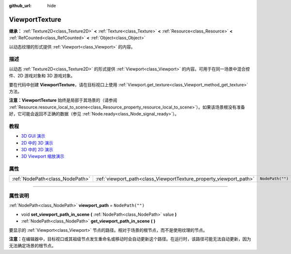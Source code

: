 :github_url: hide

.. DO NOT EDIT THIS FILE!!!
.. Generated automatically from Godot engine sources.
.. Generator: https://github.com/godotengine/godot/tree/master/doc/tools/make_rst.py.
.. XML source: https://github.com/godotengine/godot/tree/master/doc/classes/ViewportTexture.xml.

.. _class_ViewportTexture:

ViewportTexture
===============

**继承：** :ref:`Texture2D<class_Texture2D>` **<** :ref:`Texture<class_Texture>` **<** :ref:`Resource<class_Resource>` **<** :ref:`RefCounted<class_RefCounted>` **<** :ref:`Object<class_Object>`

以动态纹理的形式提供 :ref:`Viewport<class_Viewport>` 的内容。

.. rst-class:: classref-introduction-group

描述
----

以动态 :ref:`Texture2D<class_Texture2D>` 的形式提供 :ref:`Viewport<class_Viewport>` 的内容。可用于在同一场景中混合控件、2D 游戏对象和 3D 游戏对象。

要在代码中创建 **ViewportTexture**\ ，请在目标视口上使用 :ref:`Viewport.get_texture<class_Viewport_method_get_texture>` 方法。

\ **注意：**\ **ViewportTexture** 始终是局部于其场景的（请参阅 :ref:`Resource.resource_local_to_scene<class_Resource_property_resource_local_to_scene>`\ ）。如果该场景根没有准备好，它可能会返回不正确的数据（参见 :ref:`Node.ready<class_Node_signal_ready>`\ ）。

.. rst-class:: classref-introduction-group

教程
----

- `3D GUI 演示 <https://godotengine.org/asset-library/asset/127>`__

- `2D 中的 3D 演示 <https://godotengine.org/asset-library/asset/128>`__

- `3D 中的 2D 演示 <https://godotengine.org/asset-library/asset/129>`__

- `3D Viewport 缩放演示 <https://godotengine.org/asset-library/asset/586>`__

.. rst-class:: classref-reftable-group

属性
----

.. table::
   :widths: auto

   +---------------------------------+--------------------------------------------------------------------+------------------+
   | :ref:`NodePath<class_NodePath>` | :ref:`viewport_path<class_ViewportTexture_property_viewport_path>` | ``NodePath("")`` |
   +---------------------------------+--------------------------------------------------------------------+------------------+

.. rst-class:: classref-section-separator

----

.. rst-class:: classref-descriptions-group

属性说明
--------

.. _class_ViewportTexture_property_viewport_path:

.. rst-class:: classref-property

:ref:`NodePath<class_NodePath>` **viewport_path** = ``NodePath("")``

.. rst-class:: classref-property-setget

- void **set_viewport_path_in_scene** **(** :ref:`NodePath<class_NodePath>` value **)**
- :ref:`NodePath<class_NodePath>` **get_viewport_path_in_scene** **(** **)**

要显示的 :ref:`Viewport<class_Viewport>` 节点的路径。相对于场景的根节点，而不是使用纹理的节点。

\ **注意：**\ 在编辑器中，目标视口或其祖级节点发生重命名或移动时会自动更新这个路径。在运行时，该路径可能无法自动更新，因为无法确定场景的根节点。

.. |virtual| replace:: :abbr:`virtual (本方法通常需要用户覆盖才能生效。)`
.. |const| replace:: :abbr:`const (本方法没有副作用。不会修改该实例的任何成员变量。)`
.. |vararg| replace:: :abbr:`vararg (本方法除了在此处描述的参数外，还能够继续接受任意数量的参数。)`
.. |constructor| replace:: :abbr:`constructor (本方法用于构造某个类型。)`
.. |static| replace:: :abbr:`static (调用本方法无需实例，所以可以直接使用类名调用。)`
.. |operator| replace:: :abbr:`operator (本方法描述的是使用本类型作为左操作数的有效操作符。)`
.. |bitfield| replace:: :abbr:`BitField (这个值是由下列标志构成的位掩码整数。)`
